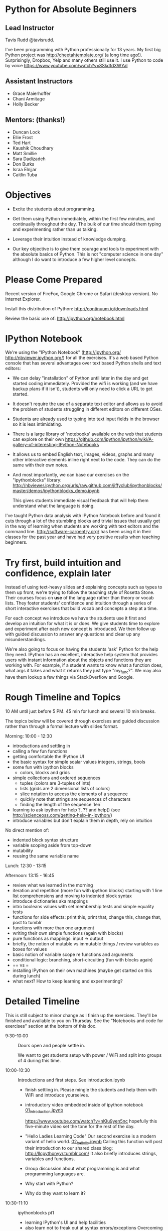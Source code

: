 
* Python for Absolute Beginners
**  Lead Instructor 
    Tavis Rudd @tavisrudd. 

I've been programming with Python professionally for 13 years. My
first big Python project was http://cheetahtemplate.org/ (a long time
ago!). Surprisingly, Dropbox, Yelp and many others still use it. I use
Python to code by voice https://www.youtube.com/watch?v=8SkdfdXWYaI

**  Assistant Instructors
- Grace Maierhoffer
- Chani Armitage
- Holly Becker
**  Mentors: (thanks!)  
- Duncan Lock
- Ellie Frost
- Ted Hart
- Kaushik Choudhary
- Matt Smillie
- Sara Dadizadeh
- Don Burks
- Israa Elnjjar
- Caitlin Tuba

* Objectives
- Excite the students about programming.

- Get them using Python immediately, within the first few minutes, and
  continually throughout the day. The bulk of our time should them
  typing and experimenting rather than us talking.

- Leverage their intuition instead of knowledge dumping.

- Our key objective is to give them courage and tools to experiment
  with the absolute basics of Python. This is not "computer science in
  one day" although I do want to introduce a few higher level concepts.

* Please Come Prepared

Recent version of FireFox, Google Chrome or Safari (desktop version).
No Internet Explorer.

Install this distribution of Python: http://continuum.io/downloads.html

Review the basic use of:
http://ipython.org/notebook.html

* IPython Notebook

We're using the "IPython Notebook" (http://ipython.org/
http://nbviewer.ipython.org/) for all the exercises. It's a web based
Python console that has several advantages over text based Python
shells and text editors:

- We can delay "installation" of Python until later in the day and get 
  started coding immediately. Provided the wifi is working (and we have 
  backup plans if it isn't), students will only need to click a URL to get 
  started.

- It doesn't require the use of a separate text editor and allows us
  to avoid the problem of students struggling in different editors on
  different OSes.

- Students are already used to typing into text input fields in the
  browser so it is less intimidating.

- There is a large library of 'notebooks' available on the web that
  students can explore on their own
  https://github.com/ipython/ipython/wiki/A-gallery-of-interesting-IPython-Notebooks

- It allows us to embed English text, images, videos, graphs and many
  other interactive elements inline right next to the code. They can
  do the same with their own notes.

- And most importantly, we can base our exercises on the "ipythonblocks" 
  library:
  http://nbviewer.ipython.org/urls/raw.github.com/jiffyclub/ipythonblocks/master/demos/ipythonblocks_demo.ipynb 

  This gives students immediate visual feedback that will help them 
  understand what the language is doing.

I've taught Python data analysis with IPython Notebook before and found 
it cuts through a lot of the stumbling blocks and trivial issues that 
usually get in the way of learning when students are working with text 
editors and the command line. http://software-carpentry.org/ has been 
using it in their classes for the past year and have had very positive 
results when teaching beginners.
 
* Try first, build intuition and confidence, explain later

Instead of using text-heavy slides and explaining concepts such as types 
to them up front, we're trying to follow the teaching style of Rosetta 
Stone. Their courses focus on *use* of the language rather than theory 
or vocab lists. They foster students' confidence and intuition through a 
series of short interactive exercises that build vocab and concepts a 
step at a time.

For each concept we introduce we have the students use it first and
develop an intuition for what it is or does. We give students time to
explore and experiment after each new concept is introduced. We then
follow up with guided discussion to answer any questions and clear up
any misunderstandings.

We're also going to focus on having the students 'ask' Python for the
help they need. IPython has an excellent, interactive help system that
provides users with instant information about the objects and
functions they are working with. For example, if a student wants to
know what a function does, what args it takes and what it returns they
just type "my_func?". We may also have them lookup a few things via
StackOverflow and Google.

* Rough Timeline and Topics
10 AM until just before 5 PM.  45 min for lunch and several 10 min breaks.

The topics below will be covered through exercises and guided
discussion rather than through a formal lecture with slides format.

Morning: 10:00 - 12:30
  - introductions and settling in
  - calling a few fun functions
  - getting comfortable the IPython UI
  - the basic syntax for simple scalar values
    integers, strings, bools
  - some fun with ipython blocks
    - colors, blocks and grids
  - simple collections and ordered sequences
    - tuples (colors are 3-tuples of ints)
    - lists (grids are 2 dimensional lists of colors)
    - slice notation to access the elements of a sequence
    - quickly note that strings are sequences of characters
    - finding the length of the sequence `len`
  - learning to ask ipython for help
    ?, ?? and help()
    (see http://scienceoss.com/getting-help-in-ipython/)
  - introduce variables but don't explain them in depth, rely on intuition

  No direct mention of: 
    - indented block syntax structure
    - variable scoping aside from top-down
    - mutability
    - reusing the same variable name

Lunch: 12:30 - 13:15

Afternoon: 13:15 - 16:45
  - review what we learned in the morning
  - iteration and repetition (more fun with ipython blocks)
    starting with 1 line list comprehensions and moving to indented block syntax
  - introduce dictionaries aka mappings
  - intro booleans values with set membership tests and simple equality tests
  - functions for side effects: 
    print this, print that, change this, change that, post to tumblr
  - functions with more than one argument
  - writing their own simple functions (again with blocks)
  - pure functions as mappings: input -> output
  - briefly, the notion of mutable vs immutable things / review variables as boxes for values
  - basic notion of variable scope re functions and arguments
  - conditional logic: branching, short-circuiting (fun with blocks again)
  - == vs =
  - installing IPython on their own machines (maybe get started on this during lunch)
  - what next? How to keep learning and experimenting?

* Detailed Timeline
  :PROPERTIES:
  :ID:       c6ba8da4-2c97-4ffd-9bc6-60b65ad377b1
  :END: 
This is still subject to minor change as I finish up the exercises.
They'll be finished and available to you on Thursday. See the
"Notebooks and code for exercises" section at the bottom of this doc.

- 9:30-10:00  :: Doors open and people settle in.

  We want to get students setup with power / WiFi and split
  into groups of 4 during this time.

- 10:00-10:30 :: Introductions and first steps. See introduction.ipynb 
  + finish settling in. Please mingle the students and help them with WiFi and introduce yourselves.
  + introductory video embedded inside of ipython notebook [[id:375faef3-d18d-425e-8bbd-c19d17bdac9f][01_introduction.ipynb]]

    https://www.youtube.com/watch?v=nKIu9yen5nc hopefully this five-minute video set the
    tone for the rest of the day.
    
  + "Hello Ladies Learning Code"
    Our second exercise is a modern variant of hello world. 
    [[id:af6057cf-7f70-4b41-82f2-c9aba1c32c4b][02_hello_llc.ipynb]]
    Calling this function will post their introduction to our shared class blog: 
       http://llcpythonyvr.tumblr.com/
    It also briefly introduces strings, variables and functions.

  + Group discussion about what programming is and what programming languages are.
  + Why start with Python?
  + Why do they want to learn it?
    
- 10:30-11:10 :: ipythonblocks pt1
  - learning IPython's UI and help facilities
  - also learn not to freak out at syntax errors/exceptions
    Overcoming the 'I broke it - help!' syndrome
  - lesson plan: see the notes and comments in the notebook
      03-ColorsBlocks.ipynb

- 11:10-11:30 :: fun with IPython blocks 04-PlayGrid.ipynb 

- 11:30-11:40 :: BREAK / discuss
  once we reach the happy face part in 04-PlayGrid.ipynb

- 11:40-12:30 :: collections and sequences
  the rest of 04-PlayGrid.ipynb

- 12:30-13:15 :: LUNCH

- 13:15-13:35 :: review and questions

- 13:35-14:00 :: iteration and repetition 
  05-FeelingLoopy.ipynb

- 14:00-14:05 :: BREAK / discuss

- 14:05-14:30 :: more playing with blocks to explore for loops 
  05-FeelingLoopy.ipynb

- 14:30-15:10 :: functions 
  06-Functions.ipynb

- 15:10-15:15 :: BREAK / dicuss

- 15:15-15:35 :: playing with abstracting things via functions
  06-Functions.ipynb
  more branching and control flow via if/elif/else if time

- 15:35-16:00 :: 07-MindBlown.ipynb
  Some simple boolean expression leading into interfaces / protocols by example

  This is one of the key concepts in Python. http://en.wikipedia.org/wiki/Abstract_data_type
  Common interfaces allow abstraction and, especially in Python's case, syntactic sugar.

  - exercise to test for membership:
    - in a dict
    - in a list or tuple
    - a substring in a string
    - in a set
    - syntactically they all look identical and they are semantically equivalent
    - mention this as example of interfaces/protocols/ADTs and Duck Typing
  - mention other key protocols
    - sequences are another
    - mapping is one
    - functions (callable things that map input -> output) are the next we'll explore

- 16:00-16:05 :: BREAK / discuss

- 16:05-16:35 :: 07-MindBlown.ipynb cont.

  dictionaries (maps of keys -> values)
  - make some dictionaries 
  - get stuff back out
  - make some sets of things

  - many functions as mappings (input -> output) just like maps are key -> value
  - like expressions/equations in algebra
  - side-effect free expressions can be abstracted into functions and reused

- 16:35-17:00 :: wrap-up discussion and install IPython on their own computers
  - what next? How to keep learning and experimenting?

* Notebooks and code for exercises
** [[file:01_introduction.ipynb][01_introduction.ipynb]] (video and explanation of comments)
   :PROPERTIES:
   :ID:       375faef3-d18d-425e-8bbd-c19d17bdac9f
   :END:
http://nbviewer.ipython.org/urls/raw.github.com/tavisrudd/llc_python/master/01_introduction.ipynb

** [[file:02_hello_llc.ipynb][02_hello_llc.ipynb]] (strings, our first var, and our first fn to post to tumblr)
   :PROPERTIES:
   :ID:       af6057cf-7f70-4b41-82f2-c9aba1c32c4b
   :END:
http://nbviewer.ipython.org/urls/raw.github.com/tavisrudd/llc_python/master/02_hello_llc.ipynb

relies on [[file:llc_python.py][llc_python.py]]
** [[file:03-ColorsBlocks.ipynb][03-ColorsBlocks.ipynb]] (intro to scalar values, ipython blocks, help functions, tuples)   
   :PROPERTIES:
   :ID:       46d71604-c21b-4816-ae4d-44d6c4b71911
   :END:

still working on this one
http://nbviewer.ipython.org/urls/raw.github.com/tavisrudd/llc_python/master/03-ColorsBlocks.ipynb

** [[file:04-PlayGrid.ipynb][04-PlayGrid.ipynb]] 
   :PROPERTIES:
   :ID:       5580dc65-b254-4997-a4ef-b0427703f7b2
   :ADDED:    [2013-05-08 Wed 18:00]
   :END:

http://nbviewer.ipython.org/urls/raw.github.com/tavisrudd/llc_python/master/04-PlayGrid.ipynb
** [[file:05-FeelingLoopy.ipynb][05-FeelingLoopy.ipynb]] 
   :PROPERTIES:
   :ID:       8a3c04c9-c5f6-494f-b892-4a49fec1bc39
   :ADDED:    [2013-05-09 Thu 21:55]
   :END:

http://nbviewer.ipython.org/urls/raw.github.com/tavisrudd/llc_python/master/05-FeelingLoopy.ipynb
** [[file:06-Functions.ipynb][06-Functions.ipynb]]
   :PROPERTIES:
   :ID:       7f560cbd-bc8c-4912-ae04-9e4b6d72ee3a
   :ADDED:    [2013-05-09 Thu 21:57]
   :END:

http://nbviewer.ipython.org/urls/raw.github.com/tavisrudd/llc_python/master/06-Functions.ipynb
